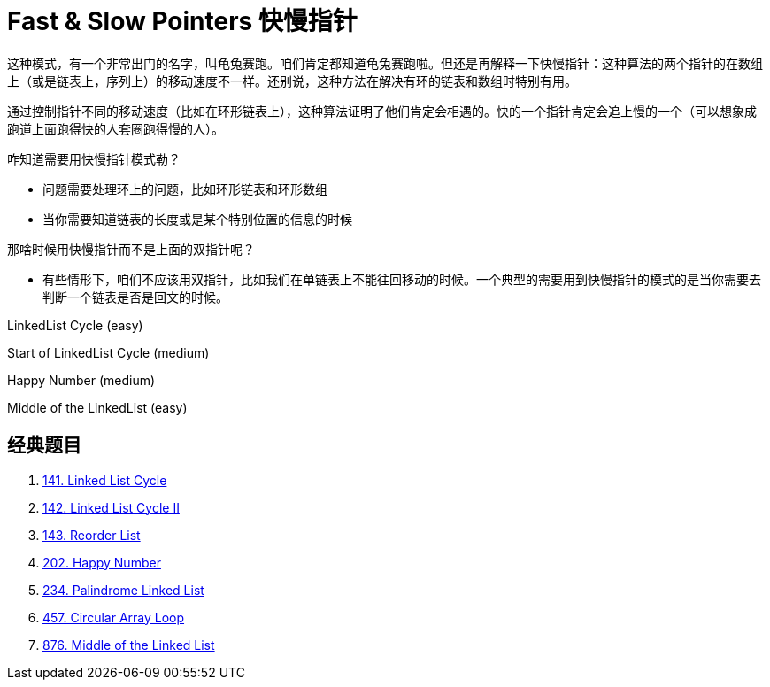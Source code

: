 [#0000-03-fast-slow-pointers]
= Fast & Slow Pointers 快慢指针

这种模式，有一个非常出门的名字，叫龟兔赛跑。咱们肯定都知道龟兔赛跑啦。但还是再解释一下快慢指针：这种算法的两个指针的在数组上（或是链表上，序列上）的移动速度不一样。还别说，这种方法在解决有环的链表和数组时特别有用。

通过控制指针不同的移动速度（比如在环形链表上），这种算法证明了他们肯定会相遇的。快的一个指针肯定会追上慢的一个（可以想象成跑道上面跑得快的人套圈跑得慢的人）。

咋知道需要用快慢指针模式勒？

* 问题需要处理环上的问题，比如环形链表和环形数组
* 当你需要知道链表的长度或是某个特别位置的信息的时候

那啥时候用快慢指针而不是上面的双指针呢？

* 有些情形下，咱们不应该用双指针，比如我们在单链表上不能往回移动的时候。一个典型的需要用到快慢指针的模式的是当你需要去判断一个链表是否是回文的时候。

LinkedList Cycle (easy)

Start of LinkedList Cycle (medium)

Happy Number (medium)

Middle of the LinkedList (easy)

== 经典题目

. xref:0141-linked-list-cycle.adoc[141. Linked List Cycle]
. xref:0142-linked-list-cycle-ii.adoc[142. Linked List Cycle II]
. xref:0143-reorder-list.adoc[143. Reorder List]
. xref:0202-happy-number.adoc[202. Happy Number]
. xref:0234-palindrome-linked-list.adoc[234. Palindrome Linked List]
. xref:0457-circular-array-loop.adoc[457. Circular Array Loop]
. xref:0876-middle-of-the-linked-list.adoc[876. Middle of the Linked List]
